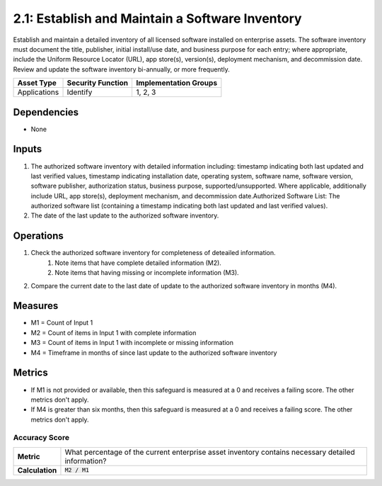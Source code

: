 2.1: Establish and Maintain a Software Inventory
==============================================
Establish and maintain a detailed inventory of all licensed software installed on enterprise assets. The software inventory must document the title, publisher, initial install/use date, and business purpose for each entry; where appropriate, include the Uniform Resource Locator (URL), app store(s), version(s), deployment mechanism, and decommission date. Review and update the software inventory bi-annually, or more frequently.

.. list-table::
	:header-rows: 1

	* - Asset Type
	  - Security Function
	  - Implementation Groups
	* - Applications
	  - Identify
	  - 1, 2, 3

Dependencies
------------
* None

Inputs
------
#. The authorized software inventory with detailed information including: timestamp indicating both last updated and last verified values, timestamp indicating installation date, operating system, software name, software version, software publisher, authorization status, business purpose, supported/unsupported. Where applicable, additionally include URL, app store(s), deployment mechanism, and decommission date.Authorized Software List: The authorized software list (containing a timestamp indicating both last updated and last verified values).
#. The date of the last update to the authorized software inventory.

Operations
----------
#. Check the authorized software inventory for completeness of deteailed information.
	#. Note items that have complete detailed information (M2).
	#. Note items that having missing or incomplete information (M3).
#. Compare the current date to the last date of update to the authorized software inventory in months (M4).

Measures
--------

* M1 = Count of Input 1
* M2 = Count of items in Input 1 with complete information
* M3 = Count of items in Input 1 with incomplete or missing information
* M4 = Timeframe in months of since last update to the authorized software inventory


Metrics
-------

* If M1 is not provided or available, then this safeguard is measured at a 0 and receives a failing score. The other metrics don't apply.
* If M4 is greater than six months, then this safeguard is measured at a 0 and receives a failing score. The other metrics don't apply.


Accuracy Score
^^^^^^^^^^^^^^
.. list-table::

	* - **Metric**
	  - | What percentage of the current enterprise asset inventory contains necessary detailed information?
	* - **Calculation**
	  - :code:`M2 / M1`

.. history
.. authors
.. license

